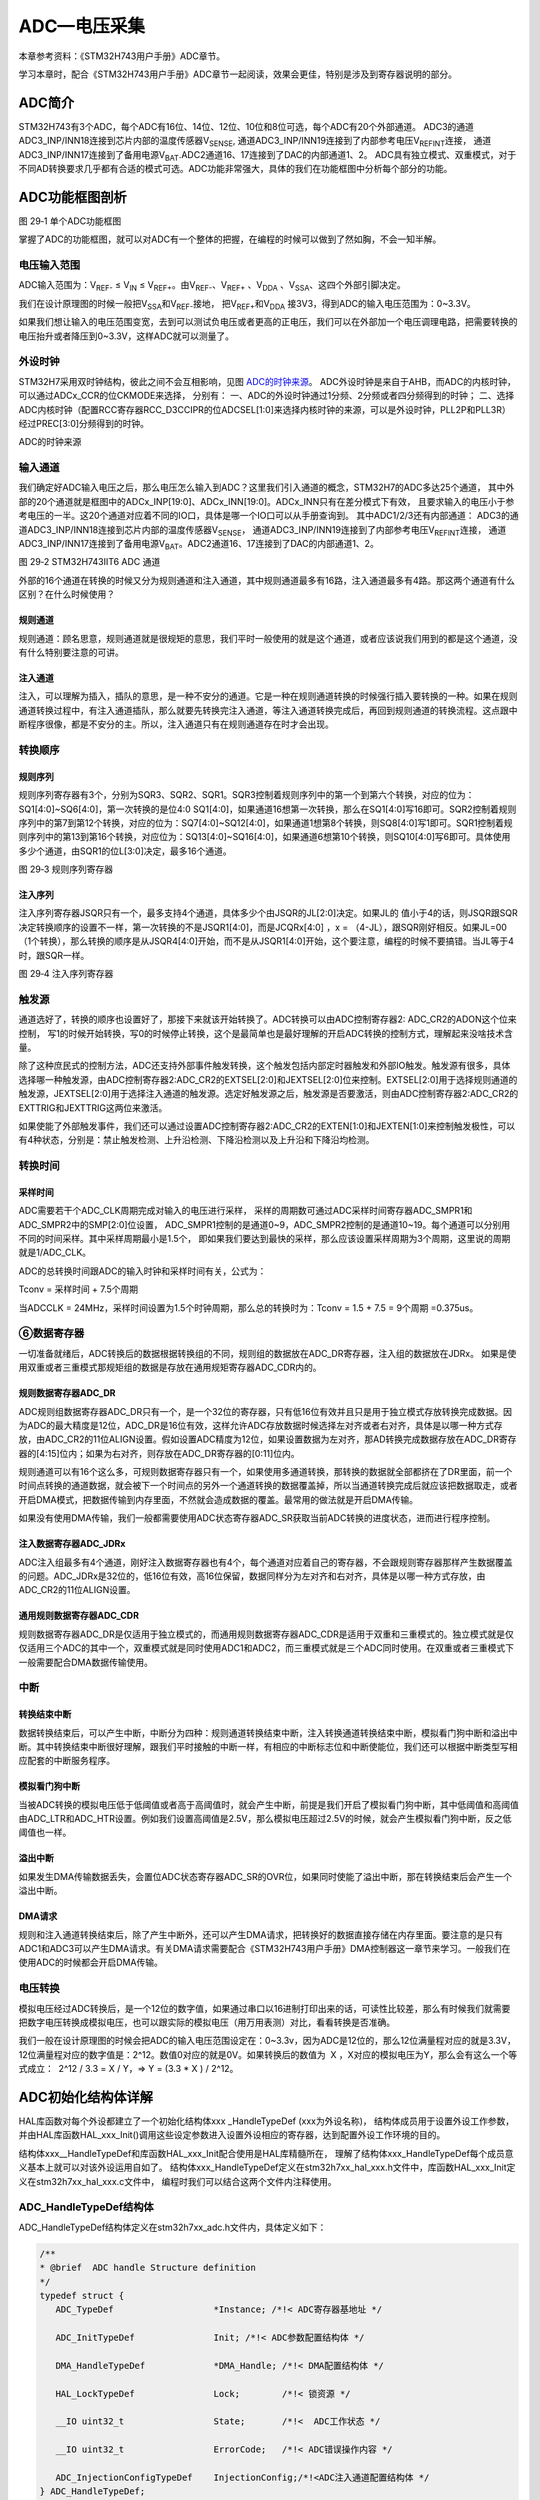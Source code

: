 ADC—电压采集
------------

本章参考资料：《STM32H743用户手册》ADC章节。

学习本章时，配合《STM32H743用户手册》ADC章节一起阅读，效果会更佳，特别是涉及到寄存器说明的部分。

ADC简介
~~~~~~~

STM32H743有3个ADC，每个ADC有16位、14位、12位、10位和8位可选，每个ADC有20个外部通道。
ADC3的通道ADC3_INP/INN18连接到芯片内部的温度传感器V\ :sub:`SENSE`\,
通道ADC3_INP/INN19连接到了内部参考电压V\ :sub:`REFINT`\连接，
通道ADC3_INP/INN17连接到了备用电源V\ :sub:`BAT`\.ADC2通道16、17连接到了DAC的内部通道1、2。
ADC具有独立模式、双重模式，对于不同AD转换要求几乎都有合适的模式可选。ADC功能非常强大，具体的我们在功能框图中分析每个部分的功能。

ADC功能框图剖析
~~~~~~~~~~~~~~~

.. image:: media/image1.png
   :align: center
   :alt: 图 29‑1 单个ADC功能框图
   :name: 图29_1

图 29‑1 单个ADC功能框图

掌握了ADC的功能框图，就可以对ADC有一个整体的把握，在编程的时候可以做到了然如胸，不会一知半解。

电压输入范围
'''''''''''''

ADC输入范围为：V\ :sub:`REF-` ≤ V\ :sub:`IN` ≤
V\ :sub:`REF+`\ 。由V\ :sub:`REF-`\ 、V\ :sub:`REF+` 、V\ :sub:`DDA`
、V\ :sub:`SSA`\ 、这四个外部引脚决定。

我们在设计原理图的时候一般把V\ :sub:`SSA`\ 和V\ :sub:`REF-`\ 接地，
把V\ :sub:`REF+`\ 和V\ :sub:`DDA`
接3V3，得到ADC的输入电压范围为：0~3.3V。

如果我们想让输入的电压范围变宽，去到可以测试负电压或者更高的正电压，我们可以在外部加一个电压调理电路，把需要转换的电压抬升或者降压到0~3.3V，这样ADC就可以测量了。

外设时钟
'''''''''
STM32H7采用双时钟结构，彼此之间不会互相影响，见图 ADC的时钟来源_。
ADC外设时钟是来自于AHB，而ADC的内核时钟，可以通过ADCx_CCR的位CKMODE来选择，
分别有：
一、ADC的外设时钟通过1分频、2分频或者四分频得到的时钟；
二、选择ADC内核时钟（配置RCC寄存器RCC_D3CCIPR的位ADCSEL[1:0]来选择内核时钟的来源，可以是外设时钟，PLL2P和PLL3R）经过PREC[3:0]分频得到的时钟。

.. image:: media/image7.png
   :align: center
   :alt: ADC的时钟来源
   :name: ADC的时钟来源

ADC的时钟来源

输入通道
'''''''''

我们确定好ADC输入电压之后，那么电压怎么输入到ADC？这里我们引入通道的概念，STM32H7的ADC多达25个通道，
其中外部的20个通道就是框图中的ADCx_INP[19:0]、ADCx_INN[19:0]。ADCx_INN只有在差分模式下有效，
且要求输入的电压小于参考电压的一半。这20个通道对应着不同的IO口，具体是哪一个IO口可以从手册查询到。
其中ADC1/2/3还有内部通道： ADC3的通道ADC3_INP/INN18连接到芯片内部的温度传感器V\ :sub:`SENSE`\，
通道ADC3_INP/INN19连接到了内部参考电压V\ :sub:`REFINT`\ 连接，
通道ADC3_INP/INN17连接到了备用电源V\ :sub:`BAT`\。ADC2通道16、17连接到了DAC的内部通道1、2。

.. image:: media/image2.png
   :align: center
   :alt: 图 29‑2 STM32H743IIT6 ADC 通道
   :name: 图29_2

图 29‑2 STM32H743IIT6 ADC 通道

外部的16个通道在转换的时候又分为规则通道和注入通道，其中规则通道最多有16路，注入通道最多有4路。那这两个通道有什么区别？在什么时候使用？

规则通道
=============

规则通道：顾名思意，规则通道就是很规矩的意思，我们平时一般使用的就是这个通道，或者应该说我们用到的都是这个通道，没有什么特别要注意的可讲。

注入通道
===========

注入，可以理解为插入，插队的意思，是一种不安分的通道。它是一种在规则通道转换的时候强行插入要转换的一种。如果在规则通道转换过程中，有注入通道插队，那么就要先转换完注入通道，等注入通道转换完成后，再回到规则通道的转换流程。这点跟中断程序很像，都是不安分的主。所以，注入通道只有在规则通道存在时才会出现。

转换顺序
'''''''''

规则序列
===========

规则序列寄存器有3个，分别为SQR3、SQR2、SQR1。SQR3控制着规则序列中的第一个到第六个转换，对应的位为：SQ1[4:0]~SQ6[4:0]，第一次转换的是位4:0
SQ1[4:0]，如果通道16想第一次转换，那么在SQ1[4:0]写16即可。SQR2控制着规则序列中的第7到第12个转换，对应的位为：SQ7[4:0]~SQ12[4:0]，如果通道1想第8个转换，则SQ8[4:0]写1即可。SQR1控制着规则序列中的第13到第16个转换，对应位为：SQ13[4:0]~SQ16[4:0]，如果通道6想第10个转换，则SQ10[4:0]写6即可。具体使用多少个通道，由SQR1的位L[3:0]决定，最多16个通道。

.. image:: media/image3.png
   :align: center
   :alt: 图 29‑3 规则序列寄存器
   :name: 图29_3

图 29‑3 规则序列寄存器

注入序列
===========

注入序列寄存器JSQR只有一个，最多支持4个通道，具体多少个由JSQR的JL[2:0]决定。如果JL的
值小于4的话，则JSQR跟SQR决定转换顺序的设置不一样，第一次转换的不是JSQR1[4:0]，而是JCQRx[4:0]
，x =
（4-JL），跟SQR刚好相反。如果JL=00（1个转换），那么转换的顺序是从JSQR4[4:0]开始，而不是从JSQR1[4:0]开始，这个要注意，编程的时候不要搞错。当JL等于4时，跟SQR一样。

.. image:: media/image4.png
   :align: center
   :alt: 图 29‑4 注入序列寄存器
   :name: 图29_4

图 29‑4 注入序列寄存器

触发源
'''''''

通道选好了，转换的顺序也设置好了，那接下来就该开始转换了。ADC转换可以由ADC控制寄存器2: ADC_CR2的ADON这个位来控制，
写1的时候开始转换，写0的时候停止转换，这个是最简单也是最好理解的开启ADC转换的控制方式，理解起来没啥技术含量。

除了这种庶民式的控制方法，ADC还支持外部事件触发转换，这个触发包括内部定时器触发和外部IO触发。触发源有很多，具体选择哪一种触发源，由ADC控制寄存器2:ADC_CR2的EXTSEL[2:0]和JEXTSEL[2:0]位来控制。EXTSEL[2:0]用于选择规则通道的触发源，JEXTSEL[2:0]用于选择注入通道的触发源。选定好触发源之后，触发源是否要激活，则由ADC控制寄存器2:ADC_CR2的EXTTRIG和JEXTTRIG这两位来激活。

如果使能了外部触发事件，我们还可以通过设置ADC控制寄存器2:ADC_CR2的EXTEN[1:0]和JEXTEN[1:0]来控制触发极性，可以有4种状态，分别是：禁止触发检测、上升沿检测、下降沿检测以及上升沿和下降沿均检测。

转换时间
'''''''''

采样时间
==========

ADC需要若干个ADC_CLK周期完成对输入的电压进行采样，
采样的周期数可通过ADC采样时间寄存器ADC_SMPR1和ADC_SMPR2中的SMP[2:0]位设置，
ADC_SMPR1控制的是通道0~9，ADC_SMPR2控制的是通道10~19。每个通道可以分别用不同的时间采样。其中采样周期最小是1.5个，
即如果我们要达到最快的采样，那么应该设置采样周期为3个周期，这里说的周期就是1/ADC_CLK。

ADC的总转换时间跟ADC的输入时钟和采样时间有关，公式为：

Tconv = 采样时间 + 7.5个周期

当ADCCLK = 24MHz，采样时间设置为1.5个时钟周期，那么总的转换时为：Tconv = 1.5 + 7.5  = 9个周期 =0.375us。

⑥数据寄存器
'''''''''''

一切准备就绪后，ADC转换后的数据根据转换组的不同，规则组的数据放在ADC_DR寄存器，注入组的数据放在JDRx。
如果是使用双重或者三重模式那规矩组的数据是存放在通用规矩寄存器ADC_CDR内的。

规则数据寄存器ADC_DR
======================

ADC规则组数据寄存器ADC_DR只有一个，是一个32位的寄存器，只有低16位有效并且只是用于独立模式存放转换完成数据。因为ADC的最大精度是12位，ADC_DR是16位有效，这样允许ADC存放数据时候选择左对齐或者右对齐，具体是以哪一种方式存放，由ADC_CR2的11位ALIGN设置。假如设置ADC精度为12位，如果设置数据为左对齐，那AD转换完成数据存放在ADC_DR寄存器的[4:15]位内；如果为右对齐，则存放在ADC_DR寄存器的[0:11]位内。

规则通道可以有16个这么多，可规则数据寄存器只有一个，如果使用多通道转换，那转换的数据就全部都挤在了DR里面，前一个时间点转换的通道数据，就会被下一个时间点的另外一个通道转换的数据覆盖掉，所以当通道转换完成后就应该把数据取走，或者开启DMA模式，把数据传输到内存里面，不然就会造成数据的覆盖。最常用的做法就是开启DMA传输。

如果没有使用DMA传输，我们一般都需要使用ADC状态寄存器ADC_SR获取当前ADC转换的进度状态，进而进行程序控制。

注入数据寄存器ADC_JDRx
======================

ADC注入组最多有4个通道，刚好注入数据寄存器也有4个，每个通道对应着自己的寄存器，不会跟规则寄存器那样产生数据覆盖的问题。ADC_JDRx是32位的，低16位有效，高16位保留，数据同样分为左对齐和右对齐，具体是以哪一种方式存放，由ADC_CR2的11位ALIGN设置。

通用规则数据寄存器ADC_CDR
=========================

规则数据寄存器ADC_DR是仅适用于独立模式的，而通用规则数据寄存器ADC_CDR是适用于双重和三重模式的。独立模式就是仅仅适用三个ADC的其中一个，双重模式就是同时使用ADC1和ADC2，而三重模式就是三个ADC同时使用。在双重或者三重模式下一般需要配合DMA数据传输使用。

中断
'''''

转换结束中断
======================

数据转换结束后，可以产生中断，中断分为四种：规则通道转换结束中断，注入转换通道转换结束中断，模拟看门狗中断和溢出中断。其中转换结束中断很好理解，跟我们平时接触的中断一样，有相应的中断标志位和中断使能位，我们还可以根据中断类型写相应配套的中断服务程序。

模拟看门狗中断
===================

当被ADC转换的模拟电压低于低阈值或者高于高阈值时，就会产生中断，前提是我们开启了模拟看门狗中断，其中低阈值和高阈值由ADC_LTR和ADC_HTR设置。例如我们设置高阈值是2.5V，那么模拟电压超过2.5V的时候，就会产生模拟看门狗中断，反之低阈值也一样。

溢出中断
===================

如果发生DMA传输数据丢失，会置位ADC状态寄存器ADC_SR的OVR位，如果同时使能了溢出中断，那在转换结束后会产生一个溢出中断。

DMA请求
===================

规则和注入通道转换结束后，除了产生中断外，还可以产生DMA请求，把转换好的数据直接存储在内存里面。要注意的是只有ADC1和ADC3可以产生DMA请求。有关DMA请求需要配合《STM32H743用户手册》DMA控制器这一章节来学习。一般我们在使用ADC的时候都会开启DMA传输。

电压转换
'''''''''

模拟电压经过ADC转换后，是一个12位的数字值，如果通过串口以16进制打印出来的话，可读性比较差，那么有时候我们就需要把数字电压转换成模拟电压，也可以跟实际的模拟电压（用万用表测）对比，看看转换是否准确。

我们一般在设计原理图的时候会把ADC的输入电压范围设定在：0~3.3v，因为ADC是12位的，那么12位满量程对应的就是3.3V，12位满量程对应的数字值是：2^12。数值0对应的就是0V。如果转换后的数值为  X
，X对应的模拟电压为Y，那么会有这么一个等式成立：  2^12 / 3.3 = X / Y，=>
Y = (3.3 \* X ) / 2^12。

ADC初始化结构体详解
~~~~~~~~~~~~~~~~~~~

HAL库函数对每个外设都建立了一个初始化结构体xxx _HandleTypeDef (xxx为外设名称)，
结构体成员用于设置外设工作参数，并由HAL库函数HAL_xxx_Init()调用这些设定参数进入设置外设相应的寄存器，达到配置外设工作环境的目的。

结构体xxx__HandleTypeDef和库函数HAL_xxx_Init配合使用是HAL库精髓所在，
理解了结构体xxx_HandleTypeDef每个成员意义基本上就可以对该外设运用自如了。
结构体xxx_HandleTypeDef定义在stm32h7xx_hal_xxx.h文件中，库函数HAL_xxx_Init定义在stm32h7xx_hal_xxx.c文件中，
编程时我们可以结合这两个文件内注释使用。

ADC_HandleTypeDef结构体
''''''''''''''''''''''''

ADC_HandleTypeDef结构体定义在stm32h7xx_adc.h文件内，具体定义如下：

.. code-block:: c

   /**
   * @brief  ADC handle Structure definition
   */
   typedef struct {
      ADC_TypeDef                   *Instance; /*!< ADC寄存器基地址 */

      ADC_InitTypeDef               Init; /*!< ADC参数配置结构体 */

      DMA_HandleTypeDef             *DMA_Handle; /*!< DMA配置结构体 */

      HAL_LockTypeDef               Lock;        /*!< 锁资源 */

      __IO uint32_t                 State;       /*!<  ADC工作状态 */

      __IO uint32_t                 ErrorCode;   /*!< ADC错误操作内容 */

      ADC_InjectionConfigTypeDef    InjectionConfig;/*!<ADC注入通道配置结构体 */
   } ADC_HandleTypeDef;

(1)	\*Instance：ADC寄存器基地址指针，所有参数都是指定基地址后才能正确写入寄存器。

(2)	Init：ADC初始化结构体，下面会详细讲解每一个成员。

(3)	\*DMA_Handle：DMA处理程序指针。

(4)	Lock：ADC锁定对象。

(5)	State：ADC转换状态。

(6)	ErrorCode：ADC错误码。

(7)	InjectionConfig：ADC注入通道配置结构体，用于配置注入通道的转换顺序，数据格式等。

ADC_InitTypeDef结构体
''''''''''''''''''''''''

ADC_InitTypeDef初始化结构体被ADC_HandleTypeDef结构体引用。

ADC_InitTypeDef结构体定义在stm32h7xx_hal_adc.h文件内，具体定义如下：

.. code-block:: c

   typedef struct {
      uint32_t ClockPrescaler;        /*!< 时钟分频因子 */
      uint32_t Resolution;            /*!< ADC的分辨率 */
      uint32_t ScanConvMode;          /*!< ADC扫描选择 */
      uint32_t EOCSelection;          /*!< 转换完成标志位 */
      FunctionalState LowPowerAutoWait;      /*!< 低功耗自动延时 */
      FunctionalState ContinuousConvMode;    /*!< ADC连续转换模式选择 */
      uint32_t NbrOfConversion;       /*!< 转换通道数目 */
      FunctionalState DiscontinuousConvMode; /*!< ADC单次转换模式选择 */
      uint32_t NbrOfDiscConversion;   /*!< 单次转换通道的数目 */
      uint32_t ExternalTrigConv;      /*!< ADC外部触发源选择*/
      uint32_t ExternalTrigConvEdge;  /*!< ADC外部触发极性*/
      uint32_t ConversionDataManagement; /*!< 数据管理地址 */
      uint32_t Overrun;                  /*!< 发生溢出时，进行的操作 */
      uint32_t LeftBitShift;             /*!< 数据左移几位 */
      FunctionalState BoostMode;         /*!< Boost模式 */
      FunctionalState OversamplingMode;        /*!< 过采样模式 */
      ADC_OversamplingTypeDef Oversampling;   /*!< 过采样的参数配置*/
   } ADC_InitTypeDef;

(1)	ClockPrescaler：ADC时钟分频系数选择，系数决定ADC时钟频率，可选的分频系数为1、2、4和6等。ADC最大时钟配置为36MHz。

(2)	Resolution：配置ADC的分辨率，可选的分辨率有16位、12位、10位和8位。分辨率越高，AD转换数据精度越高，转换时间也越长；分辨率越低，AD转换数据精度越低，转换时间也越短。

(3)	ScanConvMode：可选参数为ENABLE和DISABLE，配置是否使用扫描。如果是单通道AD转换使用DISABLE，如果是多通道AD转换使用ENABLE。

(4)   EOCSelection：可选参数为ADC_EOC_SINGLE_CONV 和ADC_EOC_SEQ_CONV  ，
      指定通过轮询和中断来使用EOC标志或者是EOS标志进行转换。

(5)	LowPowerAutoWait：在低功耗模式下，自动调节ADC的转换频率。

(6)   ContinuousConvMode：可选参数为ENABLE 和DISABLE，配置是启动自动连续转换还是单次转换。使
      用ENABLE配置为使能自动连续转换；使用DISABLE配置为单次转换，转换一次后停止需要手动控制才重新启动转换。

(7)	NbrOfConversion：指定AD规则转换通道数目，最大值为16。

(8)	DiscontinuousConvMode：不连续采样模式。一般为禁止模式。

(9)	NbrOfDiscConversion：ADC不连续转换通道数目。

(10)  ExternalTrigConv：外部触发选择，图29_1_ 中列举了很多外部触发条件，
      可根据项目需求配置触发来源。实际上，我们一般使用软件自动触发。

(11)  ExternalTrigConvEdge：外部触发极性选择，如果使用外部触发，
      可以选择触发的极性，可选有禁止触发检测、上升沿触发检测、下降沿触发检测以及上升沿和下降沿均可触发检测。

(12)  ConversionDataManagement： ADC转换后的数据处理方式。
      可以选择DMA传输，存储在数据寄存器中或者是传输到DFSDM寄存器中。

(13)	Overrun：当数据溢出时，可以选择覆盖写入或者是丢弃新的数据。

(14)	LeftBitShift：数据左移位数，一般用于数据对齐。最多可支持左移15位。

(15)	BoostMode：Boost模式，当ADC时钟超过20MHz时，必须使能该模式。

(16)	OversamplingMode、Oversampling是否使能过采样模式，以及配置相应的参数。


ADC_ChannelConfTypeDef结构体
'''''''''''''''''''''''''''''

ADC_ChannelConfTypeDef结构体定义在stm32h7xx_adc.h文件内，具体定义如下：

.. code-block:: c

   typedef struct {
      uint32_t Channel;                /*!< ADC转换通道*/
      uint32_t Rank;                   /*!< ADC转换顺序 */
      uint32_t SamplingTime;           /*!< ADC采样周期 */
      uint32_t SingleDiff;             /*!< 输入信号线的类型*/
      uint32_t OffsetNumber;           /*!< 采用偏移量的通道 */
      uint32_t Offset;                 /*!< 偏移量 */
      FunctionalState OffsetRightShift;   /*!< 数据右移位数*/
      FunctionalState OffsetSignedSaturation; /*!< 转换数据格式为有符号位数据 */
   } ADC_ChannelConfTypeDef;

(1)	Channel：ADC转换通道。可以选择0~19。

(2)	Rank：ADC转换顺序，可以选择1~16。

(3)	SamplingTime：ADC的采样周期，最小值为1.5个ADC时钟。

(4)	SingleDiff：选择ADC输入信号的类型。可以选择差分或者是单线。如果选择差分模式，则需要将相应的ADC_INNx连接到相应的信号线。

(5)	OffsetNumber：使用偏移量的通道。当选择第一个通道时，则第一个通道转换的值需要减去一个偏移量，才能得到最终结果。

(6)	Offset：偏移量。根据ADC的分辨率不同，支持的最大偏移量也不同，例如分辨率是16bit，，最大的偏移量为0xFFFF。

(7)	OffsetRightShift：采样值进行右移的位数。

(8)	OffsetSignedSaturation：是否使能ADC采样值的最高位为符号位。

独立模式单通道采集实验
~~~~~~~~~~~~~~~~~~~~~~

STM32的ADC功能繁多，我们设计三个实验尽量完整的展示ADC的功能。首先是比较基础实用的单通道采集，实现开发板上电位器电压的采集，并通过串口打印至PC端串口调试助手。单通道采集适用AD转换完成中断，在中断服务函数中读取数据，不使用DMA传输，在多通道采集时才使用DMA传输。

硬件设计
'''''''''''''''

开发板板载一个贴片滑动变阻器，电路设计见 图29_5_。

.. image:: media/image5.png
   :align: center
   :alt: 图 29‑5 开发板电位器部分原理图
   :name: 图29_5

图 29‑5 开发板电位器部分原理图

贴片滑动变阻器的动触点通过连接至STM32芯片的ADC通道引脚。当我们旋转滑动变阻器调节旋钮时，其动触点电压也会随之改变，电压变化范围为0~3.3V，亦是开发板默认的ADC电压采集范围。

软件设计
'''''''''''''

这里只讲解核心的部分代码，有些变量的设置，头文件的包含等并没有涉及到，完整的代码请参考本章配套的工程。

我们编写两个ADC驱动文件，bsp_adc.h 和
bsp_adc.c，用来存放ADC所用IO引脚的初始化函数以及ADC配置相关函数。

编程要点
===============

1)	初始化配置ADC目标引脚为模拟输入模式；

2)	使能ADC时钟；

3)	配置通用ADC为独立模式，采样1分频；

4)	设置目标ADC为16位分辨率，1通道的连续转换，不需要外部触发；

5)	设置ADC转换通道顺序及采样时间；

6)	配置使能ADC转换完成中断，在中断内读取转换完数据；

7)	启动ADC转换；

8)	使能软件触发ADC转换。

ADC转换结果数据使用中断方式读取，这里没有使用DMA进行数据传输。

代码分析
===========

ADC宏定义
....................

代码清单 29‑1 ADC宏定义

.. code-block:: c

   //引脚定义
   #define RHEOSTAT_ADC_PIN                            GPIO_PIN_3
   #define RHEOSTAT_ADC_GPIO_PORT                      GPIOC
   #define RHEOSTAT_ADC_GPIO_CLK_ENABLE()              __GPIOC_CLK_ENABLE()

   // ADC 序号宏定义
   #define RHEOSTAT_ADC                        ADC3
   #define RHEOSTAT_ADC_CLK_ENABLE()           __ADC3_CLK_ENABLE()
   #define RHEOSTAT_ADC_CHANNEL                ADC_CHANNEL_1

   #define Rheostat_ADC_IRQ                    ADC3_IRQn

使用宏定义引脚信息方便硬件电路改动时程序移植。

ADC GPIO初始化函数
.....................

代码清单 29‑2 ADC GPIO初始化

.. code-block:: c
   :name: 代码清单29_2

   static void Rheostat_ADC_GPIO_Config(void)
   {
      GPIO_InitTypeDef GPIO_InitStructure;

      // 使能 GPIO 时钟
      RHEOSTAT_ADC_GPIO_CLK_ENABLE();

      // 配置 IO
      GPIO_InitStructure.Pin = RHEOSTAT_ADC_GPIO_PIN;
      GPIO_InitStructure.Mode = GPIO_MODE_ANALOG;
      GPIO_InitStructure.Pull = GPIO_NOPULL ; //不上拉不下拉
      HAL_GPIO_Init(RHEOSTAT_ADC_GPIO_PORT, &GPIO_InitStructure);
   }

使用到GPIO时候都必须开启对应的GPIO时钟，GPIO用于AD转换功能必须配置为模拟输入模式。

配置ADC工作模式
.................

代码清单 29‑3 ADC工作模式配置

.. code-block:: c
   :name: 代码清单29_3

   static void ADC_Mode_Config(void)
   {
      ADC_ChannelConfTypeDef ADC_Config;

      RCC_PeriphCLKInitTypeDef RCC_PeriphClkInit;
      /*            配置ADC3时钟源             */
      /*    HSE Frequency(Hz)    = 25000000   */
      /*         PLL_M                = 5     */
      /*         PLL_N                = 160   */
      /*         PLL_P                = 25    */
      /*         PLL_Q                = 2     */
      /*         PLL_R                = 2     */
      /*     ADC_ker_clk         = 32000000   */
      RCC_PeriphClkInit.PeriphClockSelection = RCC_PERIPHCLK_ADC;
      RCC_PeriphClkInit.PLL2.PLL2FRACN = 0;
      RCC_PeriphClkInit.PLL2.PLL2M = 5;
      RCC_PeriphClkInit.PLL2.PLL2N = 160;
      RCC_PeriphClkInit.PLL2.PLL2P = 25;
      RCC_PeriphClkInit.PLL2.PLL2Q = 2;
      RCC_PeriphClkInit.PLL2.PLL2R = 2;
      RCC_PeriphClkInit.PLL2.PLL2RGE = RCC_PLL2VCIRANGE_2;
      RCC_PeriphClkInit.PLL2.PLL2VCOSEL = RCC_PLL2VCOWIDE;
      RCC_PeriphClkInit.AdcClockSelection = RCC_ADCCLKSOURCE_PLL2;
      HAL_RCCEx_PeriphCLKConfig(&RCC_PeriphClkInit);

      /* 使能ADC3时钟 */
      RHEOSTAT_ADC_CLK_ENABLE();

      ADC_Handle.Instance = RHEOSTAT_ADC;
      //使能Boost模式
      ADC_Handle.Init.BoostMode = ENABLE;
      //ADC时钟1分频
      ADC_Handle.Init.ClockPrescaler = ADC_CLOCK_ASYNC_DIV1;
      //使能连续转换模式
      ADC_Handle.Init.ContinuousConvMode = DISABLE;
      //数据存放在数据寄存器中
      ADC_Handle.Init.ConversionDataManagement = ADC_CONVERSIONDATA_DR;
      //关闭不连续转换模式
      ADC_Handle.Init.DiscontinuousConvMode = ENABLE;
      ADC_Handle.Init.NbrOfDiscConversion = 3;

      //使能EOC标志位
      ADC_Handle.Init.EOCSelection = ADC_EOC_SINGLE_CONV;
      //软件触发
      ADC_Handle.Init.ExternalTrigConv = ADC_SOFTWARE_START;
      //关闭低功耗自动等待
      ADC_Handle.Init.LowPowerAutoWait = DISABLE;
      //数据溢出时，覆盖写入
      ADC_Handle.Init.Overrun = ADC_OVR_DATA_OVERWRITTEN;
      //不使能过采样模式
      ADC_Handle.Init.OversamplingMode = DISABLE;
      //分辨率为：16bit
      ADC_Handle.Init.Resolution = ADC_RESOLUTION_16B;
      //不使能多通道扫描
      ADC_Handle.Init.ScanConvMode = DISABLE;
      //初始化 ADC
      HAL_ADC_Init(&ADC_Handle);

      //使用通道1
      ADC_Config.Channel = ADC_CHANNEL_1;
      //转换顺序为1
      ADC_Config.Rank = ADC_REGULAR_RANK_1 ;
      //采样周期为64.5个周期
      ADC_Config.SamplingTime = ADC_SAMPLETIME_64CYCLES_5;
      //不使用差分输入的功能
      ADC_Config.SingleDiff = ADC_SINGLE_ENDED ;
      //配置ADC通道
      HAL_ADC_ConfigChannel(&ADC_Handle, &ADC_Config);
      //使能ADC
      ADC_Enable(&ADC_Handle);
   }


首先，使用ADC_HandleTypeDef和ADC_ChannelConfTypeDef结构体分别定义一个ADC初始化和ADC通道配置变量，这两个结构体我们之前已经有详细讲解。

我们调用RHEOSTAT_ADC_CLK_ENABLE()开启ADC时钟。

接下来我们使用ADC_HandleTypeDef结构体变量ADC_Handle来配置ADC的寄存器基地址指针、分频系数为1、ADC3为16位分辨率、单通道采集不需要扫描、启动连续转换、使用内部软件触发无需外部触发事件，并调用HAL_ADC_Init函数完成ADC1工作环境配置。

使用ADC_ChannelConfTypeDef结构体变量ADC_Config来配置ADC的通道、转换顺序，可选为1到16；采样周期选择，采样周期越短，ADC转换数据输出周期就越短但数据精度也越低，采样周期越长，ADC转换数据输出周期就越长同时数据精度越高。PC3对应ADC3通道ADC_Channel_1，这里我们选择ADC_SAMPLETIME_64CYCLES_5即64.5周期的采样时间，调用HAL_ADC_ConfigChannel函数完成ADC3的配置。

利用ADC转换完成中断可以非常方便的保证我们读取到的数据是转换完成后的数据而不用担心该数据可能是ADC正在转换时“不稳定”的数据。我们使用HAL_ADC_Start_IT函数使能ADC转换完成中断，并在中断服务函数中读取转换结果数据。

ADC中断配置
.................

代码清单 29‑4 ADC中断配置

.. code-block:: c
   :name: 代码清单29_4

   // 配置中断优先级
   static void Rheostat_ADC_NVIC_Config(void)
   {
      HAL_NVIC_SetPriority(Rheostat_ADC_IRQ, 0, 0);
      HAL_NVIC_EnableIRQ(Rheostat_ADC_IRQ);
   }

在Rheostat_ADC_NVIC_Config函数中我们配置了ADC转换完成中断的优先级分组和优先级配置。

ADC中断服务函数
.................

代码清单 29‑5 ADC中断服务函数

.. code-block:: c
   :name: 代码清单29_5

   void ADC_IRQHandler(void)
   {
      HAL_ADC_IRQHandler(&ADC_Handle);
   }
   /**
   * @brief  转换完成中断回调函数（非阻塞模式）
   * @param  AdcHandle : ADC句柄
   * @retval 无
   */
   void HAL_ADC_ConvCpltCallback(ADC_HandleTypeDef* AdcHandle)
   {
      /* 获取结果 */
      ADC_ConvertedValue = HAL_ADC_GetValue(AdcHandle);
   }

中断服务函数一般定义在stm32h7xx_it.c文件内，HAL_ADC_IRQHandler是HAL中自带的一个中断服务函数，他处理过程中会指向一个回调函数给我们去添加用户代码，这里我们使用HAL_ADC_ConvCpltCallback转换完成中断，在ADC转换完成后就会进入中断服务函数，在进入回调函数，我们在回调函数内直接读取ADC转换结果保存在变量ADC_ConvertedValue(在main.c中定义)中。

ADC_GetConversionValue函数是获取ADC转换结果值的库函数，只有一个形参为ADC句柄，该函数还返回一个16位的ADC转换结果值。

主函数
..........

代码清单 29‑6 主函数

.. code-block:: c
   :name: 代码清单29_6

   int main(void)
   {
      /* 系统时钟初始化成400MHz */
      SystemClock_Config();

      /* 配置串口1为：115200 8-N-1 */
      DEBUG_USART_Config();

      /* ADC初始化子程序 */
      ADC_Init();

      while (1) {
         Delay(0xffffee);

         printf("\r\n The current AD value = 0x%04X \r\n",ADC_ConvertedValue);

         printf("\r\n The current AD value = %f V \r\n", ADC_vol);

         /* ADC的采样值 / ADC精度 = 电压值 / 3.3 */
         ADC_vol = (float)(ADC_ConvertedValue*3.3/65536);

      }
   }

主函数先初始化系统时钟，再调用USARTx_Config函数配置调试串口相关参数，函数定义在bsp_debug_usart.c文件中。

接下来调用Rheostat _Init函数进行ADC初始化配置并启动ADC。Rheostat _Init函数是定义在bsp_adc.c文件中，
它只是简单的分别调用Rheostat_ADC_GPIO_Config ()、
Rheostat_ADC_Mode_Config ()和Rheostat_ADC_NVIC_Config()。

Delay函数只是一个简单的延时函数。

在ADC中断服务函数的回调函数中我们把AD转换结果保存在变量ADC_ConvertedValue中，根据我们之前的分析可以非常清楚的计算出对应的电位器动触点的电压值。

最后就是把相关数据打印至串口调试助手。


下载验证
=============

用USB线连接开发板的“USB转串口”接口跟电脑，在电脑端打开串口调试助手，把编译好的程序下载到开发板。在串口调试助手可看到不断有数据从开发板传输过来，此时我们旋转电位器改变其电阻值，那么对应的数据也会有变化。

独立模式多通道采集实验
~~~~~~~~~~~~~~~~~~~~~~

硬件设计
'''''''''''

开发板已通过排针接口把部分ADC通道引脚引出，我们可以根据需要选择使用。
实际使用时候必须注意保存ADC引脚是单独使用的，不可能与其他模块电路共用同一引脚。

软件设计
'''''''''''

这里只讲解核心的部分代码，有些变量的设置，头文件的包含等并没有涉及到，完整的代码请参考本章配套的工程。

跟单通道例程一样，我们编写两个ADC驱动文件，bsp_adc.h 和 bsp_adc.c，用来存放ADC所用IO引脚的初始化函数以及ADC配置相关函数，
实际上这两个文件跟单通道实验的文件是非常相似的。

编程要点
============

1) 初始化配置ADC目标引脚为模拟输入模式；

2) 使能ADC时钟和DMA时钟；

3) 配置DMA从ADC规矩数据寄存器传输数据到我们指定的存储区；

4) 配置通用ADC为独立模式，采样1分频；

5) 设置ADC为16位分辨率，启动扫描，连续转换，不需要外部触发；

6) 设置ADC转换通道顺序及采样时间；

7) 使能DMA请求，DMA在AD转换完自动传输数据到指定的存储区；

8) 启动ADC转换；

9) 使能软件触发ADC转换。

ADC转换结果数据使用DMA方式传输至指定的存储区，这样取代单通道实验使用中断服务的读取方法。实际上，多通道ADC采集一般使用DMA数据传输方式更加高效方便。

代码分析
=============

ADC宏定义
...............

.. code-block:: c
   :caption: 代码清单 29‑7 多通道ADC相关宏定义
   :name: 代码清单29_7

   //引脚定义
   #define RHEOSTAT_ADC_PIN1                           GPIO_PIN_4
   #define RHEOSTAT_ADC_PIN2                           GPIO_PIN_5
   #define RHEOSTAT_ADC_PIN3                           GPIO_PIN_6
   #define RHEOSTAT_ADC_PIN4                           GPIO_PIN_7

   #define RHEOSTAT_ADC_GPIO_PORT                      GPIOA
   #define RHEOSTAT_ADC_GPIO_CLK_ENABLE()              __GPIOA_CLK_ENABLE()

   // ADC序号宏定义
   #define RHEOSTAT_ADC1                        ADC1
   #define RHEOSTAT_ADC1_CLK_ENABLE()           __ADC1_CLK_ENABLE()

   //ADC通道编号
   #define RHEOSTAT_ADC_CHANNEL1                 ADC_CHANNEL_18
   #define RHEOSTAT_ADC_CHANNEL2                 ADC_CHANNEL_19
   #define RHEOSTAT_ADC_CHANNEL3                 ADC_CHANNEL_3
   #define RHEOSTAT_ADC_CHANNEL4                 ADC_CHANNEL_7

定义3个通道进行多通道ADC实验，并且定义DMA相关配置。

ADC GPIO初始化函数
..............................

代码清单 29‑8 ADC GPIO初始化

.. code-block:: c
   :name: 代码清单29_8

   static void ADC_GPIO_Mode_Config(void)
   {
      /* 定义一个GPIO_InitTypeDef类型的结构体 */
      GPIO_InitTypeDef  GPIO_InitStruct;
      /* 使能ADC引脚的时钟 */
      RHEOSTAT_ADC_GPIO_CLK_ENABLE();
      //通道18——IO初始化
      GPIO_InitStruct.Mode = GPIO_MODE_ANALOG;
      GPIO_InitStruct.Pull = GPIO_NOPULL;
      GPIO_InitStruct.Pin = RHEOSTAT_ADC_PIN1;
      /* 配置为模拟输入，不需要上拉电阻 */
      HAL_GPIO_Init(RHEOSTAT_ADC_GPIO_PORT, &GPIO_InitStruct);
      //通道19——IO初始化
      GPIO_InitStruct.Pin = RHEOSTAT_ADC_PIN2;
      HAL_GPIO_Init(RHEOSTAT_ADC_GPIO_PORT, &GPIO_InitStruct);
      //通道3——IO初始化
      GPIO_InitStruct.Pin = RHEOSTAT_ADC_PIN3;
      HAL_GPIO_Init(RHEOSTAT_ADC_GPIO_PORT, &GPIO_InitStruct);
      //通道7——IO初始化
      GPIO_InitStruct.Pin = RHEOSTAT_ADC_PIN4;
      HAL_GPIO_Init(RHEOSTAT_ADC_GPIO_PORT, &GPIO_InitStruct);
   }

使用到GPIO时候都必须开启对应的GPIO时钟，GPIO用于AD转换功能必须配置为模拟输入模式。

配置ADC工作模式
.................

代码清单 29‑9 ADC工作模式配置

.. code-block:: c
   :name: 代码清单29_9

   static void ADC_Mode_Config(void)
   {
      ADC_ChannelConfTypeDef ADC_Config;

      RCC_PeriphCLKInitTypeDef RCC_PeriphClkInit;
      /*            配置ADC3时钟源             */
      /*    HSE Frequency(Hz)    = 25000000   */
      /*         PLL_M                = 5     */
      /*         PLL_N                = 160   */
      /*         PLL_P                = 25    */
      /*         PLL_Q                = 2     */
      /*         PLL_R                = 2     */
      /*     ADC_ker_clk         = 32000000   */
      RCC_PeriphClkInit.PeriphClockSelection = RCC_PERIPHCLK_ADC;
      RCC_PeriphClkInit.PLL2.PLL2FRACN = 0;
      RCC_PeriphClkInit.PLL2.PLL2M = 5;
      RCC_PeriphClkInit.PLL2.PLL2N = 160;
      RCC_PeriphClkInit.PLL2.PLL2P = 25;
      RCC_PeriphClkInit.PLL2.PLL2Q = 2;
      RCC_PeriphClkInit.PLL2.PLL2R = 2;
      RCC_PeriphClkInit.PLL2.PLL2RGE = RCC_PLL2VCIRANGE_2;
      RCC_PeriphClkInit.PLL2.PLL2VCOSEL = RCC_PLL2VCOWIDE;
      RCC_PeriphClkInit.AdcClockSelection = RCC_ADCCLKSOURCE_PLL2;
      HAL_RCCEx_PeriphCLKConfig(&RCC_PeriphClkInit);

      /* 使能ADC1、2时钟 */
      RHEOSTAT_ADC1_CLK_ENABLE();
      RHEOSTAT_ADC_DMA_CLK_ENABLE();

      hdma_adc1.Instance = DMA1_Stream1;
      hdma_adc1.Init.Request = DMA_REQUEST_ADC1;
      hdma_adc1.Init.Direction = DMA_PERIPH_TO_MEMORY;
      hdma_adc1.Init.PeriphInc = DMA_PINC_DISABLE;
      hdma_adc1.Init.MemInc = DMA_MINC_ENABLE;
      hdma_adc1.Init.PeriphDataAlignment = DMA_PDATAALIGN_HALFWORD;
      hdma_adc1.Init.MemDataAlignment = DMA_MDATAALIGN_HALFWORD;
      hdma_adc1.Init.Mode = DMA_CIRCULAR;
      hdma_adc1.Init.Priority = DMA_PRIORITY_LOW;
      hdma_adc1.Init.FIFOMode = DMA_FIFOMODE_DISABLE;
      if (HAL_DMA_Init(&hdma_adc1) != HAL_OK) {
      }
      __HAL_LINKDMA(&ADC1_Handle,DMA_Handle,hdma_adc1);


      ADC1_Handle.Instance = RHEOSTAT_ADC1;
      //使能Boost模式
      ADC1_Handle.Init.BoostMode = ENABLE;
      //ADC时钟1分频
      ADC1_Handle.Init.ClockPrescaler = ADC_CLOCK_ASYNC_DIV2;
      //使能连续转换模式
      ADC1_Handle.Init.ContinuousConvMode = ENABLE;
      //数据存放在数据寄存器中
      ADC1_Handle.Init.ConversionDataManagement = ADC_CONVERSIONDATA_DMA_CIRCULAR;
      //关闭不连续转换模式
      ADC1_Handle.Init.DiscontinuousConvMode = DISABLE;
      //单次转换
      ADC1_Handle.Init.EOCSelection = ADC_EOC_SINGLE_CONV;
      //软件触发
      ADC1_Handle.Init.ExternalTrigConv = ADC_SOFTWARE_START;
      //关闭低功耗自动等待
      ADC1_Handle.Init.LowPowerAutoWait = DISABLE;
      //数据溢出时，覆盖写入
      ADC1_Handle.Init.Overrun = ADC_OVR_DATA_OVERWRITTEN;
      //不使能过采样模式
      ADC1_Handle.Init.OversamplingMode = DISABLE;
      //分辨率为：16bit
      ADC1_Handle.Init.Resolution = ADC_RESOLUTION_16B;
      //不使能多通道扫描
      ADC1_Handle.Init.ScanConvMode = ENABLE;
      //扫描四个通道
      ADC1_Handle.Init.NbrOfConversion = 4;
      //初始化 ADC1
      HAL_ADC_Init(&ADC1_Handle);

      //使用通道18
      ADC_Config.Channel = RHEOSTAT_ADC_CHANNEL1;
      //转换顺序为1
      ADC_Config.Rank = ADC_REGULAR_RANK_1;
      //采样周期为64.5个周期
      ADC_Config.SamplingTime = ADC_SAMPLETIME_64CYCLES_5;
      //不使用差分输入的功能
      ADC_Config.SingleDiff = ADC_SINGLE_ENDED ;
      //配置ADC通道
      HAL_ADC_ConfigChannel(&ADC1_Handle, &ADC_Config);

      //使用通道19
      ADC_Config.Channel = RHEOSTAT_ADC_CHANNEL2;
      //转换顺序为2
      ADC_Config.Rank = ADC_REGULAR_RANK_2;
      //配置ADC通道
      HAL_ADC_ConfigChannel(&ADC1_Handle, &ADC_Config);

      //使用通道3
      ADC_Config.Channel = RHEOSTAT_ADC_CHANNEL3;
      //转换顺序为1
      ADC_Config.Rank = ADC_REGULAR_RANK_3;
      //配置ADC通道
      HAL_ADC_ConfigChannel(&ADC1_Handle, &ADC_Config);

      //使用通道7
      ADC_Config.Channel = RHEOSTAT_ADC_CHANNEL4;
      //转换顺序为1
      ADC_Config.Rank = ADC_REGULAR_RANK_4;
      //配置ADC通道
      HAL_ADC_ConfigChannel(&ADC1_Handle, &ADC_Config);

      //使能ADC1
      ADC_Enable(&ADC1_Handle);

      HAL_ADC_Start_DMA(&ADC1_Handle, (uint32_t *)ADC_ConvertedValue, 4);
   }


首先，我们使用了DMA_HandleTypeDef定义了一个DMA初始化类型变量，该结构体内容我们在DMA篇已经做了非常详细的讲解；另外还使用ADC_HandleTypeDef和ADC_ChannelConfTypeDef结构体分别定义一个ADC初始化和ADC通道配置变量，这两个结构体我们之前已经有详细讲解。

调用RHEOSTAT_ADC_DMA_CLK_ENABLE()和RHEOSTAT_ADC_CLK_ENABLE()函数开启ADC时钟以及开启DMA时钟。

我们需要对DMA进行必要的配置。首先设置外设基地址就是ADC的规则数据寄存器地址；存储器的地址就是我们指定的数据存储区空间，ADC_ConvertedValue是我们定义的一个全局数组名，它是一个无符号16位含有4个元素的整数数组；ADC规则转换对应只有一个数据寄存器所以地址不能递增，而我们定义的存储区是专门用来存放不同通道数据的，所以需要自动地址递增。ADC的规则数据寄存器只有低16位有效，实际存放的数据只有12位而已，所以设置数据大小为半字大小。ADC配置为连续转换模式DMA也设置为循环传输模式。设置好DMA相关参数后就使用HAL_DMA_Init函数初始化。

接下来我们使用ADC_HandleTypeDef和ADC_ChannelConfTypeDef来配置ADC为独立模式、分频系数为4、不需要设置DMA模式、20个周期的采样延迟，并调用HAL_ADC_ConfigChannel函数完成ADC通道的配置。

我们使用ADC_InitTypeDef结构体变量ADC_InitStructure来配置ADC1为12位分辨率、使能扫描模式、启动连续转换、使用内部软件触发无需外部触发事件、使用右对齐数据格式、转换通道为4，并调用ADC_Init函数完成ADC3工作环境配置。

ADC_ChannelConfTypeDef函数用来绑定ADC通道转换顺序和采样时间。分别绑定四个ADC通道引脚并设置相应的转换顺序，控制是否使能ADC的DMA请求，如果使能请求，并调用HAL_ADC_Start_DMA函数控制ADC转换启动。在ADC转换完成后就请求DMA实现数据传输。

主函数
............

代码清单 29‑10 主函数

.. code-block:: c
   :name: 代码清单29_10

   int main(void)
   {
      /* 配置系统时钟为216 MHz */
      SystemClock_Config();

      /* 初始化USART1 配置模式为 115200 8-N-1 */
      UARTx_Config();

      Rheostat_Init();
      while (1) {
      ADC_ConvertedValueLocal[0] =(float) ADC_ConvertedValue[0]/4096*(float)3.3;
      ADC_ConvertedValueLocal[1] =(float) ADC_ConvertedValue[1]/4096*(float)3.3;
      ADC_ConvertedValueLocal[2] =(float) ADC_ConvertedValue[2]/4096*(float)3.3;

      printf("\r\n CH1_PC3 value = %f V \r\n",ADC_ConvertedValueLocal[0]);
      printf("\r\n CH2_PA4 value = %f V \r\n",ADC_ConvertedValueLocal[1]);
      printf("\r\n CH3_PA6 value = %f V \r\n",ADC_ConvertedValueLocal[2]);

      printf("\r\n\r\n");
      Delay(0xffffff);
      }
   }

主函数先调用USARTx_Config函数配置调试串口相关参数，函数定义在bsp_debug_usart.c文件中。

接下来调用Rheostat_Init函数进行ADC初始化配置并启动ADC。Rheostat_Init函数是定义在bsp_adc.c文件中，
它只是简单的分别调用Rheostat_ADC_GPIO_Config()和Rheostat_ADC_Mode_Config ()。

Delay函数只是一个简单的延时函数。

我们配置了DMA数据传输所以它会自动把ADC转换完成后数据保存到数组ADC_ConvertedValue内，我们只要直接使用数组就可以了。经过简单地计算就可以得到每个通道对应的实际电压。

最后就是把相关数据打印至串口调试助手。

下载验证
============

将待测电压通过杜邦线接在对应引脚上，用USB线连接开发板的“USB转串口”接口跟电脑，在电脑端打开串口调试助手，把编译好的程序下载到开发板。在串口调试助手可看到不断有数据从开发板传输过来，此时我们改变输入电压值，那么对应的数据也会有变化。

三重ADC交替模式采集实验
~~~~~~~~~~~~~~~~~~~~~~~~~~~

AD转换包括采样阶段和转换阶段，在采样阶段才对通道数据进行采集；而在转换阶段只是将采集到的数据进行转换为数字量输出，此刻通道数据变化不会改变转换结果。独立模式的ADC采集需要在一个通道采集并且转换完成后才会进行下一个通道的采集。双重或者三重ADC的机制使用两个或以上ADC同时采样两个或以上不同通道的数据或者使用两个或以上ADC交叉采集同一通道的数据。双重或者三重ADC模式较独立模式一个最大的优势就是转换速度快。

我们这里只介绍三重ADC交替模式，关于双重或者三重ADC的其他模式与之类似，可以参考三重ADC交替模式使用。
三重ADC交替模式是针对同一通道的使用三个ADC交叉采集，就是在ADC1采样完等几个时钟周期后ADC2开始采样，
此时ADC1处在转换阶段，当ADC2采样完成再等几个时钟周期后ADC3就进行采样此时ADC1和ADC2处在转换阶段，
如果ADC3采样完成并且ADC1已经转换完成那么就可以准备下一轮的循环，这样充分利用转换阶段时间达到增快采样速度的效果。
AD转换过程见 图29_6_，利用ADC的转换阶段时间另外一个ADC进行采样，
而不用像独立模式必须等待采样和转换结束后才进行下一次采样及转换。

.. image:: media/image6.png
   :align: center
   :alt: 图 29‑6 三重ADC交叉模式
   :name: 图29_6

图 29‑6 三重ADC交叉模式

硬件设计
'''''''''''''

三重ADC交叉模式是针对同一个通道的ADC采集模式，这种情况跟前面小节的单通道实验非常类似，
只是同时使用三个ADC对同一通道进行采集，所以电路设计与之相同即可，具体可参考 图29_5_。

软件设计
'''''''''''''

这里只讲解核心的部分代码，有些变量的设置，头文件的包含等并没有涉及到，完整的代码请参考本章配套的工程。

跟单通道例程一样，我们编写两个ADC驱动文件，bsp_adc.h 和 bsp_adc.c，用来存放ADC所用IO引脚的初始化函数以及ADC配置相关函数，
实际上这两个文件跟单通道实验的文件非常相似。

编程要点
=============

1) 初始化配置ADC目标引脚为模拟输入模式；

2) 使能ADC1、ADC2、ADC3以及DMA时钟；

3) 配置DMA控制将ADC通用规矩数据寄存器数据转存到指定存储区；

4) 配置通用ADC为三重ADC交替模式，采样4分频，使用DMA模式2；

5) 设置ADC1、ADC2和ADC3为12位分辨率，禁用扫描，连续转换，不需要外部触发；

6) 设置ADC1、ADC2和ADC3转换通道顺序及采样时间；

7) 使能ADC1的 DMA请求，在ADC转换完后自动请求DMA进行数据传输；

8) 启动ADC1、ADC2和ADC3转换；

9) 使能软件触发ADC转换。

ADC转换结果数据使用DMA方式传输至指定的存储区，这样取代单通道实验使用中断服务的读取方法。

代码分析
=============

ADC宏定义
...............

代码清单 29‑11 多通道ADC相关宏定义

.. code-block:: c
   :name: 代码清单29_11

   #define RHEOSTAT_NOFCHANEL      3

   // PC3 通过调帽接电位器
   // ADC IO宏定义
   #define RHEOSTAT_ADC_GPIO_PORT             GPIOC
   #define RHEOSTAT_ADC_GPIO_PIN              GPIO_PIN_3
   #define RHEOSTAT_ADC_GPIO_CLK_ENABLE()     __GPIOC_CLK_ENABLE()

   // ADC 序号宏定义
   #define RHEOSTAT_ADC1                      ADC1
   #define RHEOSTAT_ADC2                      ADC2
   #define RHEOSTAT_ADC3                      ADC3
   #define RHEOSTAT_ADC1_CLK_ENABLE()         __ADC1_CLK_ENABLE()
   #define RHEOSTAT_ADC2_CLK_ENABLE()         __ADC2_CLK_ENABLE()
   #define RHEOSTAT_ADC3_CLK_ENABLE()         __ADC3_CLK_ENABLE()
   #define RHEOSTAT_ADC_CHANNEL               ADC_CHANNEL_13

   // ADC DR寄存器宏定义，ADC转换后的数字值则存放在这里
   #define RHEOSTAT_ADC_DR_ADDR               ((uint32_t)0x40012308)

   // ADC DMA 通道宏定义，这里我们使用DMA传输
   #define RHEOSTAT_ADC_DMA_CLK_ENABLE()       __DMA2_CLK_ENABLE()
   #define RHEOSTAT_ADC_DMA_CHANNEL            DMA_CHANNEL_0
   #define RHEOSTAT_ADC_DMA_STREAM             DMA2_Stream0

双重或者三重ADC需要使用通用规则数据寄存器ADC_CDR，这点跟独立模式不同。定义电位器动触点引脚作为三重ADC的模拟输入。

ADC GPIO初始化函数
..............................

代码清单 29‑12 ADC GPIO初始化

.. code-block:: c
   :name: 代码清单29_12

   static void Rheostat_ADC_GPIO_Config(void)
   {
      GPIO_InitTypeDef GPIO_InitStructure;
      // 使能 GPIO 时钟
      RHEOSTAT_ADC_GPIO_CLK_ENABLE();
      // 配置 IO
      GPIO_InitStructure.Pin = RHEOSTAT_ADC_GPIO_PIN;
      GPIO_InitStructure.Mode = GPIO_MODE_ANALOG;
      GPIO_InitStructure.Pull = GPIO_NOPULL ; //不上拉不下拉
      HAL_GPIO_Init(RHEOSTAT_ADC_GPIO_PORT, &GPIO_InitStructure);
   }

使用到GPIO时候都必须开启对应的GPIO时钟，GPIO用于AD转换功能必须配置为模拟输入模式。

配置三重ADC交替模式
..............................

代码清单 29‑13 三重ADC交替模式配置

.. code-block:: c
   :name: 代码清单29_13

   static void Rheostat_ADC_Mode_Config(void)
   {
      ADC_MultiModeTypeDef   mode;
      // ------------------DMA Init 结构体参数 初始化-------------------------
      // ADC1使用DMA2，数据流0，通道0，这个是手册固定死的
      // 开启DMA时钟
      RHEOSTAT_ADC_DMA_CLK_ENABLE();
      // 数据传输通道
      DMA_Init_Handle.Instance = RHEOSTAT_ADC_DMA_STREAM;
      // 数据传输方向为外设到存储器
      DMA_Init_Handle.Init.Direction = DMA_PERIPH_TO_MEMORY;
      // 外设寄存器只有一个，地址不用递增
      DMA_Init_Handle.Init.PeriphInc = DMA_PINC_DISABLE;
      // 存储器地址固定
      DMA_Init_Handle.Init.MemInc = DMA_MINC_ENABLE;
      // // 外设数据大小为半字，即两个字节
      DMA_Init_Handle.Init.PeriphDataAlignment = DMA_PDATAALIGN_HALFWORD;
      //  存储器数据大小也为半字，跟外设数据大小相同
      DMA_Init_Handle.Init.MemDataAlignment = DMA_MDATAALIGN_HALFWORD;
      // 循环传输模式
      DMA_Init_Handle.Init.Mode = DMA_CIRCULAR;
      // DMA 传输通道优先级为高，当使用一个DMA通道时，优先级设置不影响
      DMA_Init_Handle.Init.Priority = DMA_PRIORITY_HIGH;
      // 禁止DMA FIFO ，使用直连模式
      DMA_Init_Handle.Init.FIFOMode = DMA_FIFOMODE_DISABLE;
      // FIFO 大小，FIFO模式禁止时，这个不用配置
      DMA_Init_Handle.Init.FIFOThreshold = DMA_FIFO_THRESHOLD_HALFFULL;
      DMA_Init_Handle.Init.MemBurst = DMA_MBURST_SINGLE;
      DMA_Init_Handle.Init.PeriphBurst = DMA_PBURST_SINGLE;
      // 选择 DMA 通道，通道存在于流中
      DMA_Init_Handle.Init.Channel = RHEOSTAT_ADC_DMA_CHANNEL;
      //初始化DMA流，流相当于一个大的管道，管道里面有很多通道
      HAL_DMA_Init(&DMA_Init_Handle);
      // 开启ADC时钟
      RHEOSTAT_ADC1_CLK_ENABLE();
      RHEOSTAT_ADC2_CLK_ENABLE();
      RHEOSTAT_ADC3_CLK_ENABLE();
      // -------------------ADC1 Init 结构体 参数 初始化----------------------
      // ADC1
      ADC_Handle1.Instance = RHEOSTAT_ADC1;
      // 时钟为fpclk 4分频
      ADC_Handle1.Init.ClockPrescaler = ADC_CLOCKPRESCALER_PCLK_DIV4;
      // ADC 分辨率
      ADC_Handle1.Init.Resolution = ADC_RESOLUTION_12B;
      // 禁止扫描模式，多通道采集才需要
      ADC_Handle1.Init.ScanConvMode = DISABLE;
      // 连续转换
      ADC_Handle1.Init.ContinuousConvMode = ENABLE;
      // 非连续转换
      ADC_Handle1.Init.DiscontinuousConvMode = DISABLE;
      // 非连续转换个数
      ADC_Handle1.Init.NbrOfDiscConversion   = 0;
      //禁止外部边沿触发
      ADC_Handle1.Init.ExternalTrigConvEdge = ADC_EXTERNALTRIGCONVEDGE_NONE;
      //使用软件触发，外部触发不用配置，注释掉即可
      //ADC_Handle.Init.ExternalTrigConv      = ADC_EXTERNALTRIGCONV_T1_CC1;
      //数据右对齐
      ADC_Handle1.Init.DataAlign = ADC_DATAALIGN_RIGHT;
      //转换通道个数
      ADC_Handle1.Init.NbrOfConversion = 1;
      //使能连续转换请求
      ADC_Handle1.Init.DMAContinuousRequests = ENABLE;
      //转换完成标志
      ADC_Handle1.Init.EOCSelection          = DISABLE;
      // 初始化ADC
      HAL_ADC_Init(&ADC_Handle1);
      //-------------------------------------------------------------------
      // 配置 ADC1 通道13转换顺序为1，第一个转换，采样时间为3个时钟周期
      ADC_Config.Channel      = RHEOSTAT_ADC_CHANNEL;
      ADC_Config.Rank         = 1;
      ADC_Config.SamplingTime = ADC_SAMPLETIME_3CYCLES;// 采样时间间隔
      ADC_Config.Offset       = 0;
      HAL_ADC_ConfigChannel(&ADC_Handle1, &ADC_Config);
      // -------------------ADC2 Init 结构体 参数 初始化----------------------
      // ADC2
      ADC_Handle2.Instance = RHEOSTAT_ADC2;
      // 时钟为fpclk 4分频
      ADC_Handle2.Init.ClockPrescaler = ADC_CLOCKPRESCALER_PCLK_DIV4;
      // ADC 分辨率
      ADC_Handle2.Init.Resolution = ADC_RESOLUTION_12B;
      // 禁止扫描模式，多通道采集才需要
      ADC_Handle1.Init.ScanConvMode = DISABLE;
      // 连续转换
      ADC_Handle2.Init.ContinuousConvMode = ENABLE;
      // 非连续转换
      ADC_Handle2.Init.DiscontinuousConvMode = DISABLE;
      // 非连续转换个数
      ADC_Handle2.Init.NbrOfDiscConversion   = 0;
      //禁止外部边沿触发
      ADC_Handle2.Init.ExternalTrigConvEdge = ADC_EXTERNALTRIGCONVEDGE_NONE;
      //使用软件触发，外部触发不用配置，注释掉即可
      //ADC_Handle.Init.ExternalTrigConv      = ADC_EXTERNALTRIGCONV_T1_CC1;
      //数据右对齐
      ADC_Handle2.Init.DataAlign = ADC_DATAALIGN_RIGHT;
      //转换通道个数
      ADC_Handle2.Init.NbrOfConversion = 1;
      //使能连续转换请求
      ADC_Handle2.Init.DMAContinuousRequests = ENABLE;
      //转换完成标志
      ADC_Handle2.Init.EOCSelection          = DISABLE;
      // 初始化ADC
      HAL_ADC_Init(&ADC_Handle2);
      // 配置 ADC2 通道13转换顺序为1，第一个转换，采样时间为3个时钟周期
      ADC_Config.Channel      = RHEOSTAT_ADC_CHANNEL;
      ADC_Config.Rank         = 1;
      ADC_Config.SamplingTime = ADC_SAMPLETIME_3CYCLES; // 采样时间间隔
      ADC_Config.Offset       = 0;
      HAL_ADC_ConfigChannel(&ADC_Handle2, &ADC_Config);

      // -------------------ADC33 Init 结构体 参数 初始化--------------------
      // ADC3
      ADC_Handle3.Instance = RHEOSTAT_ADC3;
      // 时钟为fpclk 4分频
      ADC_Handle3.Init.ClockPrescaler = ADC_CLOCKPRESCALER_PCLK_DIV4;
      // ADC 分辨率
      ADC_Handle3.Init.Resolution = ADC_RESOLUTION_12B;
      // 禁止扫描模式，多通道采集才需要
      ADC_Handle1.Init.ScanConvMode = DISABLE;
      // 连续转换
      ADC_Handle3.Init.ContinuousConvMode = ENABLE;
      // 非连续转换
      ADC_Handle3.Init.DiscontinuousConvMode = DISABLE;
      // 非连续转换个数
      ADC_Handle3.Init.NbrOfDiscConversion   = 0;
      //禁止外部边沿触发
      ADC_Handle3.Init.ExternalTrigConvEdge = ADC_EXTERNALTRIGCONVEDGE_NONE;
      //使用软件触发，外部触发不用配置，注释掉即可
      //ADC_Handle.Init.ExternalTrigConv      = ADC_EXTERNALTRIGCONV_T1_CC1;
      //数据右对齐
      ADC_Handle3.Init.DataAlign = ADC_DATAALIGN_RIGHT;
      //转换通道个数
      ADC_Handle3.Init.NbrOfConversion = 1;
      //使能连续转换请求
      ADC_Handle3.Init.DMAContinuousRequests = ENABLE;
      //转换完成标志
      ADC_Handle3.Init.EOCSelection          = DISABLE;
      // 初始化ADC
      HAL_ADC_Init(&ADC_Handle3);
      // 配置 ADC3 通道13转换顺序为1，第一个转换，采样时间为3个时钟周期
      ADC_Config.Channel      = RHEOSTAT_ADC_CHANNEL;
      ADC_Config.Rank         = 1;
      ADC_Config.SamplingTime = ADC_SAMPLETIME_3CYCLES;// 采样时间间隔
      ADC_Config.Offset       = 0;
      HAL_ADC_ConfigChannel(&ADC_Handle3, &ADC_Config);

      /*配置三重AD采样*/
      mode.Mode = ADC_TRIPLEMODE_INTERL;
      mode.DMAAccessMode = ADC_DMAACCESSMODE_2;
      mode.TwoSamplingDelay = ADC_TWOSAMPLINGDELAY_5CYCLES;

      HAL_ADCEx_MultiModeConfigChannel(&ADC_Handle1, &mode);

      HAL_ADC_Start(&ADC_Handle2);
      HAL_ADC_Start(&ADC_Handle3);

      __HAL_LINKDMA(&ADC_Handle1, DMA_Handle, DMA_Init_Handle);
      __HAL_LINKDMA(&ADC_Handle2, DMA_Handle, DMA_Init_Handle);
      __HAL_LINKDMA(&ADC_Handle3, DMA_Handle, DMA_Init_Handle);
      HAL_ADCEx_MultiModeStart_DMA(&ADC_Handle1, (uint32_t *)ADC_ConvertedValue, 3);
   }

首先，我们使用了DMA_HandleTypeDef定义了一个DMA初始化类型变量，该结构体内容我们在DMA篇已经做了非常详细的讲解；另外还使用ADC_HandleTypeDef和ADC_ChannelConfTypeDef结构体分别定义一个ADC初始化和ADC通道配置变量，这两个结构体我们之前已经有详细讲解。

调用RHEOSTAT_ADC_DMA_CLK_ENABLE()和RHEOSTAT_ADC_CLK_ENABLE()函数开启ADC时钟以及开启DMA时钟。

我们需要对DMA进行必要的配置。首先设置外设基地址就是ADC的通用规则数据寄存器地址；存储器的地址就是我们指定的数据存储区空间，ADC_ConvertedValue是我们定义的一个全局数组名，它是一个无符号32位有三个元素的整数数字；ADC规则转换对应只有一个数据寄存器所以地址不能递增，我们指定的存储区也需要递增地址。ADC的通用规则数据寄存器是32位有效，我们配置ADC为DMA模式2，设置数据大小为字大小。ADC配置为连续转换模式DMA也设置为循环传输模式。设置好DMA相关参数后就使能DMA的ADC通道。

接下来我们使用ADC_InitTypeDef结构体变量ADC_InitStructure来配置ADC1为12位分辨率、不使用扫描模式、启动连续转换、使用内部软件触发无需外部触发事件、使用右对齐数据格式、转换通道为1，并调用ADC_Init函数完成ADC1工作环境配置。ADC2和ADC3使用与ADC1相同配置即可。

ADC_ChannelConfTypeDef函数用来绑定ADC通道转换顺序和采样时间。绑定ADC通道引脚并设置相应的转换顺序。

接下来我们使用ADC_MultiModeTypeDef结构体变量mode来配置ADC为三重ADC交替模式、分频系数为4、需要设置DMA模式2、10个周期的采样延迟。

HAL_ADC_Start函数控制ADC转换启动。

HAL_ADCEx_MultiModeConfigChannel函数控制是否使能ADC的DMA请求，如果使能请求，并调用HAL_ADCEx_MultiModeStart_DMA函数使能DMA，则在ADC转换完成后就请求DMA实现数据传输。三重模式只需使能ADC1的DMA通道。

主函数
=============

代码清单 29‑14 主函数

.. code-block:: c
   :name: 代码清单29_14

   int main(void)
   {
      /* 配置系统时钟为216 MHz */
      SystemClock_Config();

      /* 初始化USART1 配置模式为 115200 8-N-1 */
      UARTx_Config();

      Rheostat_Init();
      while (1) {
            Delay(0xffffee);

            DC_ConvertedValueLocal[0] =(float)((uint16_t)ADC_ConvertedValue[0]*3.3/4096);
            ADC_ConvertedValueLocal[1] =(float)((uint16_t)ADC_ConvertedValue[1]*3.3/4096);
            ADC_ConvertedValueLocal[2] =(float)((uint16_t)ADC_ConvertedValue[2]*3.3/4096);

            printf("\r\n The current AD value = 0x%08X \r\n", ADC_ConvertedValue[0]);
            printf("\r\n The current AD value = 0x%08X \r\n", ADC_ConvertedValue[1]);
            printf("\r\n The current AD value = 0x%08X \r\n", ADC_ConvertedValue[2]);

            printf("\r\n The current ADC1 value = %f V \r\n",ADC_ConvertedValueLocal[0]);
            printf("\r\n The current ADC2 value = %f V \r\n",ADC_ConvertedValueLocal[1]);
            printf("\r\n The current ADC3 value = %f V \r\n",ADC_ConvertedValueLocal[2]);
      }
   }

主函数先初始化系统时钟再调用USARTx_Config函数配置调试串口相关参数，函数定义在bsp_debug_usart.c文件中。

接下来调用Rheostat_Init函数进行ADC初始化配置并启动ADC。Rheostat_Init函数是定义在bsp_adc.c文件中，
它只是简单的分别调用Rheostat_ADC_GPIO_Config()和Rheostat_ADC_Mode_Config ()。

Delay函数只是一个简单的延时函数。

我们配置了DMA数据传输所以它会自动把ADC转换完成后数据保存到数组变量ADC_ConvertedValue内，根据DMA模式2的数据存放规则，ADC_ConvertedValue[0]的低16位存放ADC1数据、高16位存放ADC2数据，ADC_ConvertedValue[1]的低16位存放ADC3数据、高16位存放ADC1数据，ADC_ConvertedValue[2]的低16位存放ADC2数据、高16位存放ADC3数据，我们可以根据需要提取出对应ADC的转换结果数据。经过简单地计算就可以得到每个ADC对应的实际电压。

最后就是把相关数据打印至串口调试助手。


下载验证
=============

保证开发板相关硬件连接正确，用USB线连接开发板“USB
转串口”接口跟电脑，在电脑端打开串口调试助手，把编译好的程序下载到开发板。在串口调试助手可看到不断有数据从开发板传输过来，此时我们旋转电位器改变其电阻值，那么对应的数据也会有变化。
